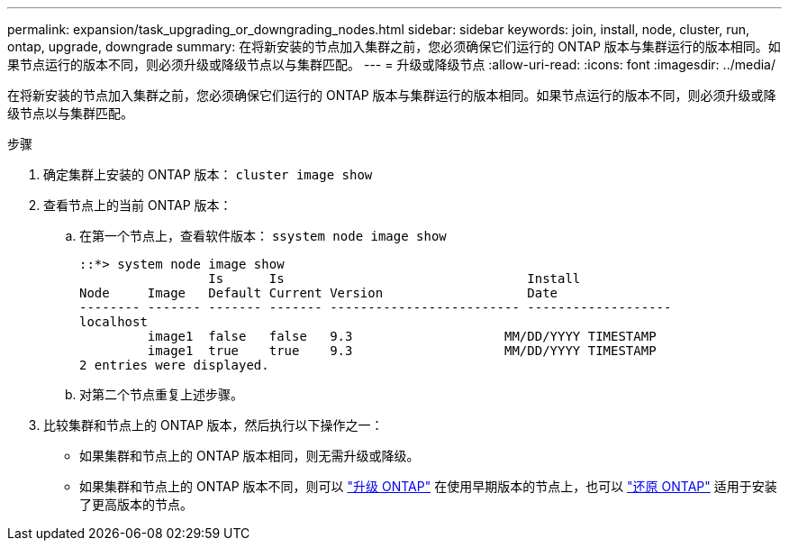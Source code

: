 ---
permalink: expansion/task_upgrading_or_downgrading_nodes.html 
sidebar: sidebar 
keywords: join, install, node, cluster, run, ontap, upgrade, downgrade 
summary: 在将新安装的节点加入集群之前，您必须确保它们运行的 ONTAP 版本与集群运行的版本相同。如果节点运行的版本不同，则必须升级或降级节点以与集群匹配。 
---
= 升级或降级节点
:allow-uri-read: 
:icons: font
:imagesdir: ../media/


[role="lead"]
在将新安装的节点加入集群之前，您必须确保它们运行的 ONTAP 版本与集群运行的版本相同。如果节点运行的版本不同，则必须升级或降级节点以与集群匹配。

.步骤
. 确定集群上安装的 ONTAP 版本： `cluster image show`
. 查看节点上的当前 ONTAP 版本：
+
.. 在第一个节点上，查看软件版本： `ssystem node image show`
+
[listing]
----
::*> system node image show
                 Is      Is                                Install
Node     Image   Default Current Version                   Date
-------- ------- ------- ------- ------------------------- -------------------
localhost
         image1  false   false   9.3                    MM/DD/YYYY TIMESTAMP
         image1  true    true    9.3                    MM/DD/YYYY TIMESTAMP
2 entries were displayed.
----
.. 对第二个节点重复上述步骤。


. 比较集群和节点上的 ONTAP 版本，然后执行以下操作之一：
+
** 如果集群和节点上的 ONTAP 版本相同，则无需升级或降级。
** 如果集群和节点上的 ONTAP 版本不同，则可以 link:https://docs.netapp.com/us-en/ontap/upgrade/index.html["升级 ONTAP"] 在使用早期版本的节点上，也可以 link:https://docs.netapp.com/us-en/ontap/revert/index.html["还原 ONTAP"] 适用于安装了更高版本的节点。



